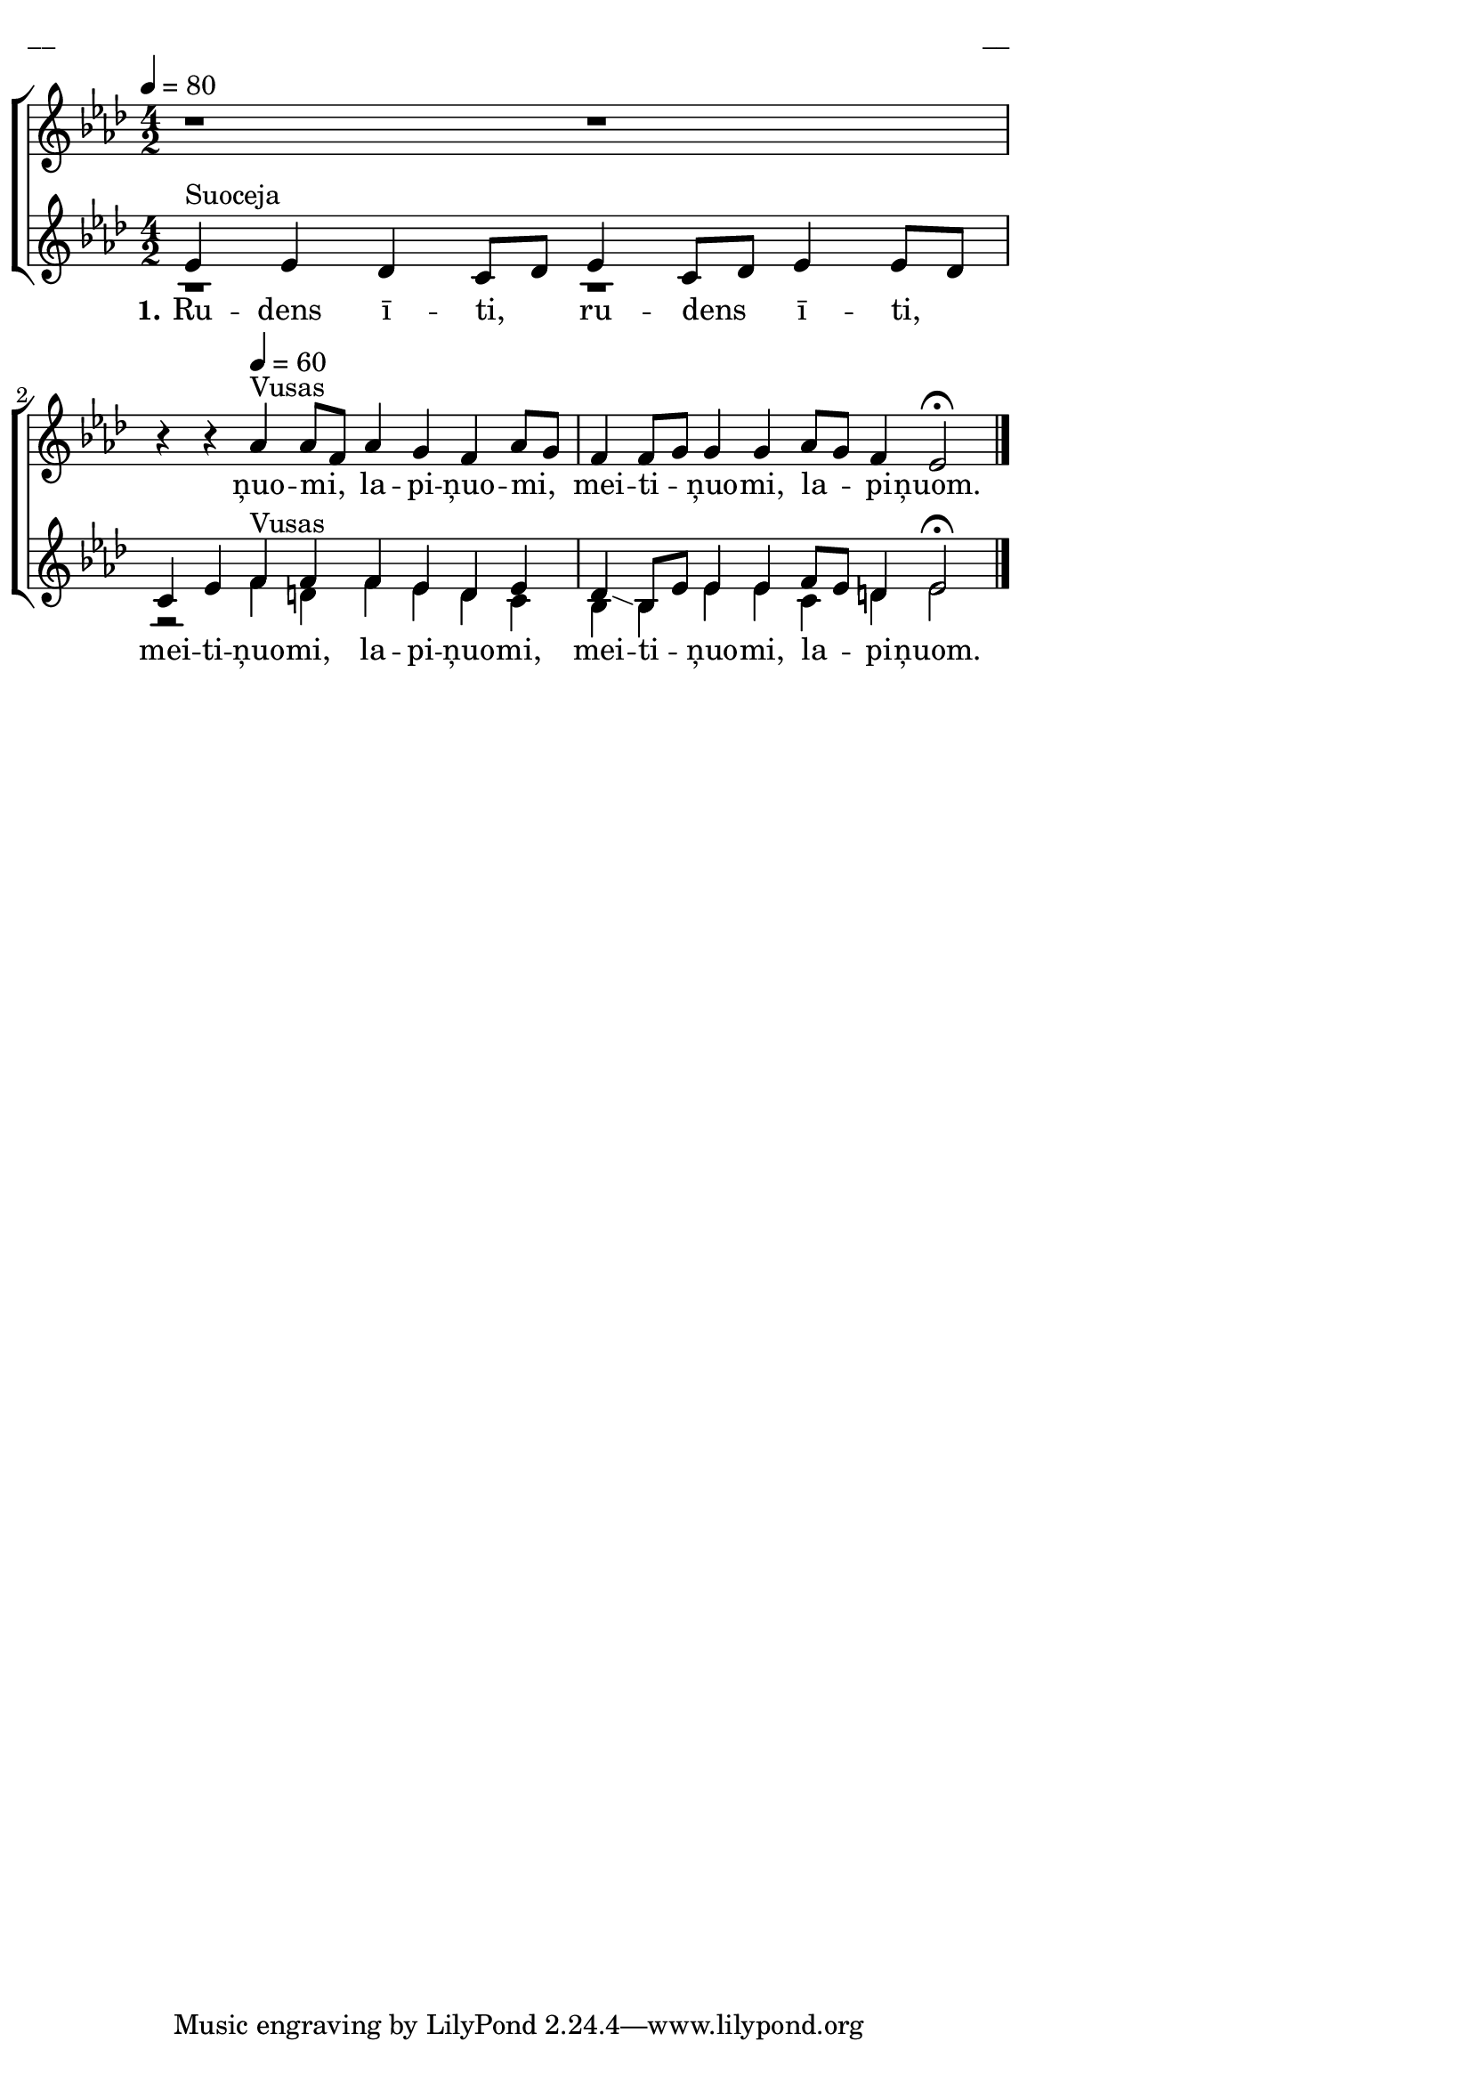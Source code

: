 \version "2.13.16"

%\header {
%    title = "Klīdzamīs bolss"
%}

\paper {
line-width = 14\cm
left-margin = 0.4\cm
between-system-padding = 0.1\cm
between-system-space = 0.1\cm
}

\layout {
indent = #0
ragged-last = ##f
}

%chordsA = \chordmode {
%\germanChords
%\set majorSevenSymbol = \markup { maj7 }
%
%}

global = {
  \key as \major
  \time 4/2
  \autoBeamOff
  \tempo 4=80
  \slurDashed
}

sopMusic = \relative c'' {
  r1 r1 | r4 r4 \tempo 4=60 as4^\markup{Vusas} as8 [f] as4 g f as8 [g] | f4 f8 [g] g4 g as8 [g] f4 es2 \fermata \bar"|."
}

sopWords = \lyricmode {
  ņuo -- mi, la -- pi -- ņuo -- mi, mei -- ti -- ņuo -- mi, la -- pi -- ņuom.
}

%altoMusic = \relative c' {
  
%}

%altoWords = \lyricmode {
%  
%}

tenorMusic = \relative c' {
  es4^\markup{Suoceja} es des c8 [des] es4 c8 [des] es4 es8 [des] | c4 es f^\markup{Vusas} f f es d es | des \glissando bes8 [es] es4 es f8 [es] d4 es2 \fermata
}

tenorWords = \lyricmode {
    \set stanza = "1."
  Ru -- dens ī -- ti, ru -- dens ī -- ti, mei -- ti -- ņuo -- mi, la -- pi -- ņuo -- mi, mei -- ti -- ņuo -- mi, la -- pi -- ņuom.
}

bassMusic = \relative c' {
  r1 r1 | r2 f4 d f es d c | bes bes es es c d es2
}

% bassWords = \lyricmode {
%  ho ho ho ho
%}


fullScore = <<
%\new ChordNames { \chordsA }
  \new ChoirStaff <<
    %\new Lyrics = sopranos { s1 }
    \new Staff = women <<
      \new Voice = "sopranos" {
        \oneVoice
        << \global \sopMusic >>
      }
      %\new Voice = "altos" {
      %  \voiceTwo
      %  << \global \altoMusic >>
      %}
    >>
    \new Lyrics = "sopranos" { s1 }
    %
    \new Staff = men <<
      %\clef bass
      \new Voice = "tenors" {
        \voiceOne
        << \global \tenorMusic >>
      }
      \new Lyrics = "tenors" { s1 }
      \new Voice = "basses" {
        \voiceTwo << \global \bassMusic >>
      }
    >>
    %\new Lyrics = basses { s1 }    
    \context Lyrics = sopranos \lyricsto sopranos \sopWords
    %\context Lyrics = altos \lyricsto altos \altoWords
    \context Lyrics = tenors \lyricsto tenors \tenorWords
    %\context Lyrics = basses \lyricsto basses \bassWords
  >>  
>>


\score {
\fullScore
\header { piece = "__" opus = "__" }
}
\markup { \with-color #(x11-color 'white) \sans \smaller "__" }
\score {
\unfoldRepeats
\fullScore
\midi {
\context { \ChoirStaff \remove "Staff_performer" }
\context { \Voice \consists "Staff_performer" }
}
}
